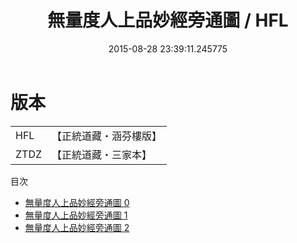 #+TITLE: 無量度人上品妙經旁通圖 / HFL

#+DATE: 2015-08-28 23:39:11.245775
* 版本
 |       HFL|【正統道藏・涵芬樓版】|
 |      ZTDZ|【正統道藏・三家本】|
目次
 - [[file:KR5a0149_000.txt][無量度人上品妙經旁通圖 0]]
 - [[file:KR5a0149_001.txt][無量度人上品妙經旁通圖 1]]
 - [[file:KR5a0149_002.txt][無量度人上品妙經旁通圖 2]]
